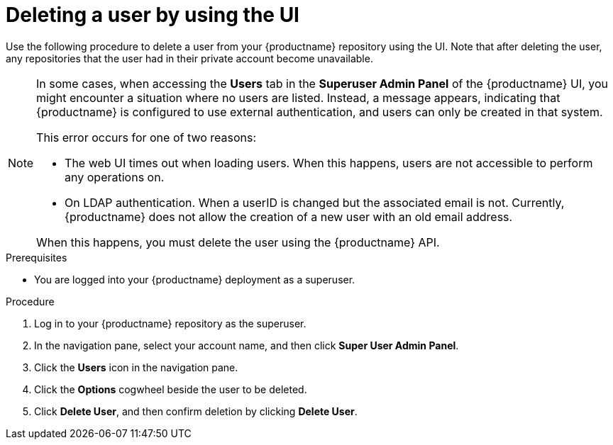 // module included in the following assemblies:

// * use_quay/master.adoc

// Needs updated when v2 UI panel is available
:_content-type: CONCEPT
[id="deleting-user-ui"]
= Deleting a user by using the UI

Use the following procedure to delete a user from your {productname} repository using the UI. Note that after deleting the user, any repositories that the user had in their private account become unavailable.

[NOTE]
====
In some cases, when accessing the *Users* tab in the *Superuser Admin Panel* of the {productname} UI, you might encounter a situation where no users are listed. Instead, a message appears, indicating that {productname} is configured to use external authentication, and users can only be created in that system.

This error occurs for one of two reasons: 

* The web UI times out when loading users. When this happens, users are not accessible to perform any operations on. 
* On LDAP authentication. When a userID is changed but the associated email is not. Currently, {productname} does not allow the creation of a new user with an old email address. 

When this happens, you must delete the user using the {productname} API.
====

.Prerequisites 

* You are logged into your {productname} deployment as a superuser.
 
.Procedure 

. Log in to your {productname} repository as the superuser.

. In the navigation pane, select your account name, and then click *Super User Admin Panel*. 

. Click the *Users* icon in the navigation pane.

. Click the *Options* cogwheel beside the user to be deleted.

. Click *Delete User*, and then confirm deletion by clicking *Delete User*.